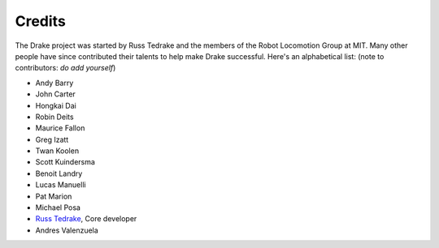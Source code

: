 *******
Credits
*******

The Drake project was started by Russ Tedrake and the members of the Robot Locomotion Group at MIT.  Many other people have
since contributed their talents to help make Drake successful.  Here's an alphabetical list: (note to contributors: *do add yourself*)

.. this is modeled directly, and shamelessly, on: http://eigen.tuxfamily.org/index.php?title=Main_Page#Credits

* Andy Barry
* John Carter
* Hongkai Dai
* Robin Deits
* Maurice Fallon
* Greg Izatt
* Twan Koolen
* Scott Kuindersma
* Benoit Landry
* Lucas Manuelli
* Pat Marion
* Michael Posa
* `Russ Tedrake <http://people.csail.mit.edu/russt/>`_, Core developer
* Andres Valenzuela

